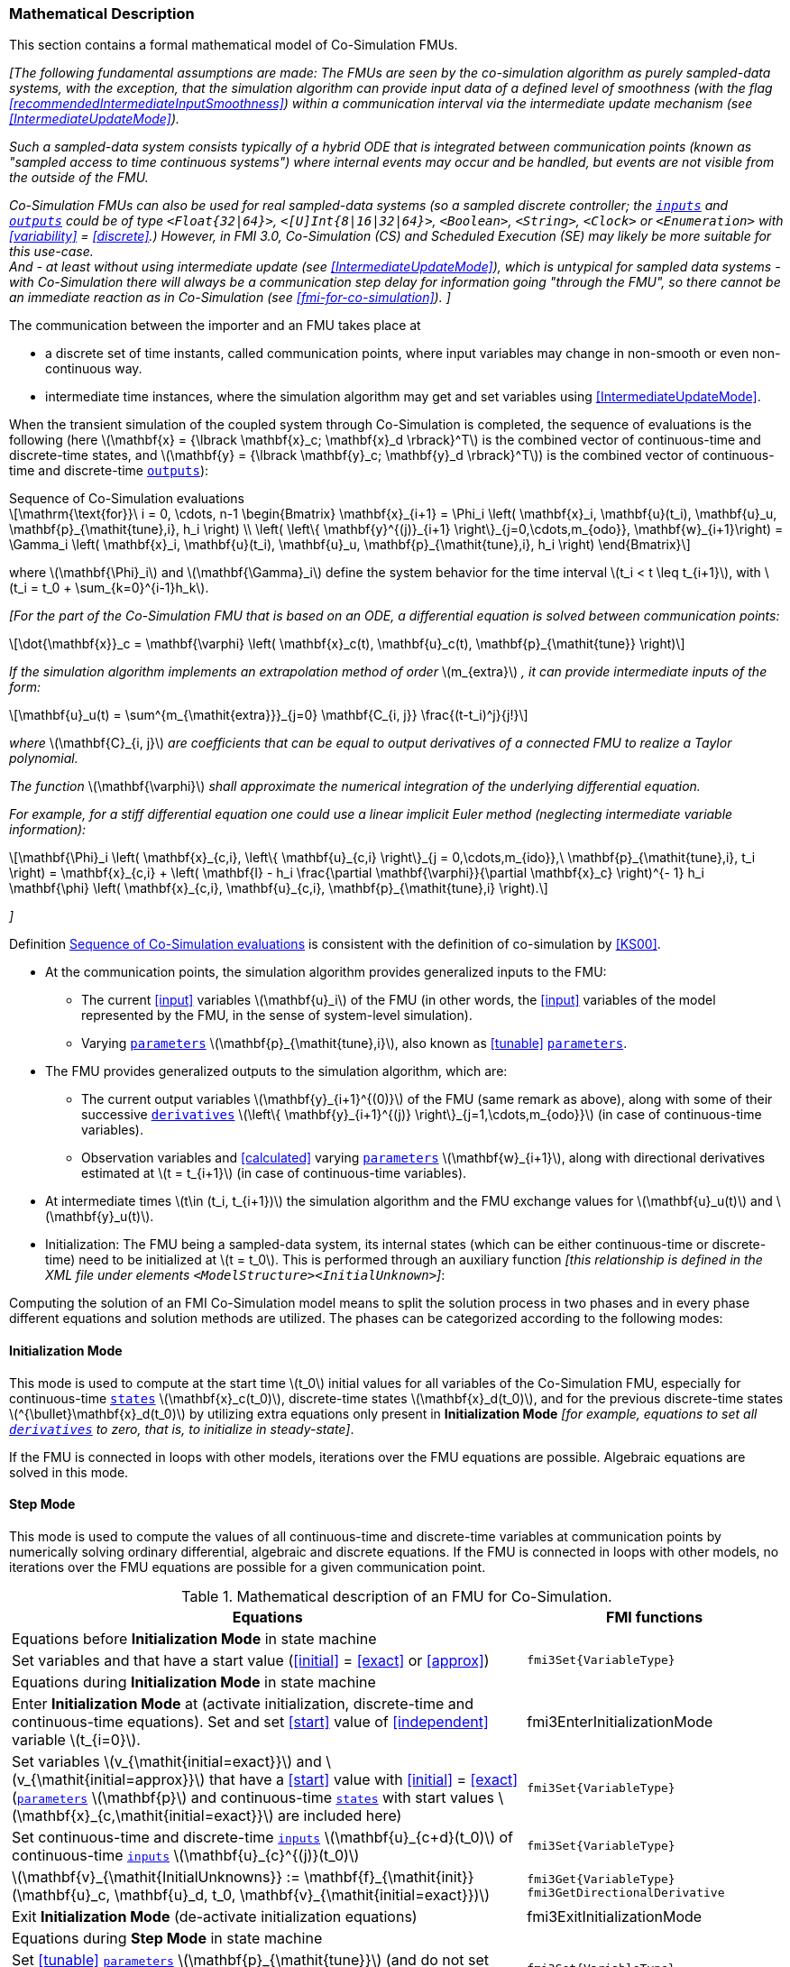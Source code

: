 === Mathematical Description [[math-co-simulation]]


This section contains a formal mathematical model of Co-Simulation FMUs.

_[The following fundamental assumptions are made:_
_The FMUs are seen by the co-simulation algorithm as purely sampled-data systems, with the exception, that the simulation algorithm can provide input data of a defined level of smoothness (with the flag <<recommendedIntermediateInputSmoothness>>) within a communication interval via the intermediate update mechanism (see <<IntermediateUpdateMode>>)._

_Such a sampled-data system consists typically of a hybrid ODE that is integrated between communication points (known as "sampled access to time continuous systems") where internal events may occur and be handled, but events are not visible from the outside of the FMU._

_Co-Simulation FMUs can also be used for real sampled-data systems (so a sampled discrete controller; the <<input,`inputs`>> and <<output,`outputs`>> could be of type `<Float{32|64}>`, `<[U]Int{8|16|32|64}>`, `<Boolean>`, `<String>`, `<Clock>` or `<Enumeration>` with <<variability>> = <<discrete>>.)_
_However, in FMI 3.0, Co-Simulation (CS) and Scheduled Execution (SE) may likely be more suitable for this use-case._ +
_And - at least without using intermediate update (see <<IntermediateUpdateMode>>), which is untypical for sampled data systems - with Co-Simulation there will always be a communication step delay for information going "through the FMU", so there cannot be an immediate reaction as in Co-Simulation (see <<fmi-for-co-simulation>>)._
_]_

The communication between the importer and an FMU takes place at

- a discrete set of time instants, called communication points, where input variables may change in non-smooth or even non-continuous way.

- intermediate time instances, where the simulation algorithm may get and set variables using <<IntermediateUpdateMode>>.

When the transient simulation of the coupled system through Co-Simulation is completed, the sequence of evaluations is the following (here latexmath:[\mathbf{x} = {\lbrack \mathbf{x}_c; \mathbf{x}_d \rbrack}^T] is the combined vector of continuous-time and discrete-time states, and latexmath:[\mathbf{y} = {\lbrack \mathbf{y}_c; \mathbf{y}_d \rbrack}^T]) is the combined vector of continuous-time and discrete-time <<output,`outputs`>>):

.Sequence of Co-Simulation evaluations
[[equation-co-simulation-evaluations,Sequence of Co-Simulation evaluations]]
[latexmath]
++++
\mathrm{\text{for}}\ i = 0, \cdots, n-1

\begin{Bmatrix}

\mathbf{x}_{i+1} = \Phi_i \left( \mathbf{x}_i,  \mathbf{u}(t_i), \mathbf{u}_u, \mathbf{p}_{\mathit{tune},i}, h_i  \right)

\\

\left( \left\{ \mathbf{y}^{(j)}_{i+1} \right\}_{j=0,\cdots,m_{odo}}, \mathbf{w}_{i+1}\right) = \Gamma_i \left( \mathbf{x}_i,  \mathbf{u}(t_i), \mathbf{u}_u, \mathbf{p}_{\mathit{tune},i}, h_i  \right)

\end{Bmatrix}
++++

where latexmath:[\mathbf{\Phi}_i] and latexmath:[\mathbf{\Gamma}_i] define the system behavior for the time interval latexmath:[t_i < t \leq t_{i+1}],
with latexmath:[t_i = t_0 + \sum_{k=0}^{i-1}h_k].

_[For the part of the Co-Simulation FMU that is based on an ODE, a differential equation is solved between communication points:_

[latexmath]
++++
\dot{\mathbf{x}}_c = \mathbf{\varphi} \left( \mathbf{x}_c(t), \mathbf{u}_c(t),
\mathbf{p}_{\mathit{tune}} \right)
++++

_If the simulation algorithm implements an extrapolation method of order_ latexmath:[m_{extra}] _, it can provide intermediate inputs of the form:_


[latexmath]
++++
\mathbf{u}_u(t)
=
\sum^{m_{\mathit{extra}}}_{j=0} \mathbf{C_{i, j}} \frac{(t-t_i)^j}{j!}
++++
_where_ latexmath:[\mathbf{C}_{i, j}] _are coefficients that can be equal to output derivatives of a connected FMU to realize a Taylor polynomial._

_The function_ latexmath:[\mathbf{\varphi}]  _shall approximate the numerical integration of the underlying differential equation._

_For example, for a stiff differential equation one could use a linear implicit Euler method (neglecting intermediate variable information):_

[latexmath]
++++
\mathbf{\Phi}_i \left( \mathbf{x}_{c,i}, \left\{ \mathbf{u}_{c,i} \right\}_{j = 0,\cdots,m_{ido}},\ \mathbf{p}_{\mathit{tune},i}, t_i \right)
=
\mathbf{x}_{c,i} + \left( \mathbf{I} -
h_i \frac{\partial \mathbf{\varphi}}{\partial \mathbf{x}_c} \right)^{- 1}  h_i \mathbf{\phi} \left( \mathbf{x}_{c,i}, \mathbf{u}_{c,i}, \mathbf{p}_{\mathit{tune},i} \right).
++++

_]_

Definition <<equation-co-simulation-evaluations>> is consistent with the definition of co-simulation by <<KS00>>.

* At the communication points, the simulation algorithm provides generalized inputs to the FMU:

** The current <<input>> variables latexmath:[\mathbf{u}_i] of the FMU (in other words, the <<input>> variables of the model represented by the FMU, in the sense of system-level simulation).

** Varying <<parameter,`parameters`>> latexmath:[\mathbf{p}_{\mathit{tune},i}], also known as <<tunable>> <<parameter,`parameters`>>.

* The FMU provides generalized outputs to the simulation algorithm, which are:

** The current output variables latexmath:[\mathbf{y}_{i+1}^{(0)}] of the FMU (same remark as above), along with some of their successive <<derivative,`derivatives`>> latexmath:[\left\{ \mathbf{y}_{i+1}^{(j)} \right\}_{j=1,\cdots,m_{odo}}] (in case of continuous-time variables).

** Observation variables and <<calculated>> varying <<parameter,`parameters`>> latexmath:[\mathbf{w}_{i+1}], along with directional derivatives estimated at latexmath:[t = t_{i+1}] (in case of continuous-time variables).

* At intermediate times latexmath:[t\in (t_i, t_{i+1})] the simulation algorithm and the FMU exchange values for latexmath:[\mathbf{u}_u(t)] and latexmath:[\mathbf{y}_u(t)].

* Initialization: The FMU being a sampled-data system, its internal states (which can be either continuous-time or discrete-time) need to be initialized at latexmath:[t = t_0].
This is performed through an auxiliary function _[this relationship is defined in the XML file under elements `<ModelStructure><InitialUnknown>`]_:

Computing the solution of an FMI Co-Simulation model means to split the solution process in two phases and in every phase different equations and solution methods are utilized.
The phases can be categorized according to the following modes:

==== Initialization Mode
This mode is used to compute at the start time latexmath:[t_0] initial values for all variables of the Co-Simulation FMU, especially for continuous-time <<state,`states`>> latexmath:[\mathbf{x}_c(t_0)], discrete-time states latexmath:[\mathbf{x}_d(t_0)], and for the previous discrete-time states latexmath:[^{\bullet}\mathbf{x}_d(t_0)] by utilizing extra equations only present in *Initialization Mode* _[for example, equations to set all <<derivative,`derivatives`>> to zero, that is, to initialize in steady-state]_.

If the FMU is connected in loops with other models, iterations over the FMU equations are possible.
Algebraic equations are solved in this mode.

==== Step Mode
This mode is used to compute the values of all continuous-time and discrete-time variables at communication points by numerically solving ordinary differential, algebraic and discrete equations.
If the FMU is connected in loops with other models, no iterations over the FMU equations are possible for a given communication point.

.Mathematical description of an FMU for Co-Simulation.
[#table-math-co-simulation]
[cols="2,1",options="header",]
|====
|Equations
|FMI functions

2+|Equations before *Initialization Mode* in state machine

|Set variables and that have a start value (<<initial>> = <<exact>> or <<approx>>)
|`fmi3Set{VariableType}`

2+|Equations during *Initialization Mode* in state machine
|[lime]#Enter *Initialization Mode* at (activate initialization, discrete-time and continuous-time equations). Set and set <<start>> value of <<independent>> variable latexmath:[t_{i=0}].#
|[lime]#fmi3EnterInitializationMode#

|Set variables latexmath:[v_{\mathit{initial=exact}}] and latexmath:[v_{\mathit{initial=approx}}] that have a <<start>> value with <<initial>> = <<exact>> (<<parameter,`parameters`>> latexmath:[\mathbf{p}] and continuous-time <<state,`states`>> with start values latexmath:[\mathbf{x}_{c,\mathit{initial=exact}}] are included here)
|`fmi3Set{VariableType}`

|Set continuous-time and discrete-time <<input,`inputs`>> latexmath:[\mathbf{u}_{c+d}(t_0)] of continuous-time <<input,`inputs`>> latexmath:[\mathbf{u}_{c}^{(j)}(t_0)]
|`fmi3Set{VariableType}`

|[blue]#latexmath:[\mathbf{v}_{\mathit{InitialUnknowns}} := \mathbf{f}_{\mathit{init}}(\mathbf{u}_c, \mathbf{u}_d, t_0, \mathbf{v}_{\mathit{initial=exact}})]#
|`[blue]#fmi3Get{VariableType}#` +
`[blue]#fmi3GetDirectionalDerivative#`

|[lime]#Exit *Initialization Mode* (de-activate initialization equations)#
|[lime]#fmi3ExitInitializationMode#

2+|Equations during *Step Mode* in state machine

|Set <<tunable>> <<parameter,`parameters`>> latexmath:[\mathbf{p}_{\mathit{tune}}] (and do not set other <<parameter,`parameters`>> latexmath:[\mathbf{p}_{\mathit{other}}])
|`fmi3Set{VariableType}`

|Set continuous-time and discrete-time <<input,`inputs`>> latexmath:[\mathbf{u}_{d+c}(t_i)]
|`fmi3Set{VariableType}`

|[blue]#latexmath:[\begin{matrix} t_{i+1} := t_i + h_i \\ (\mathbf{y}_{c+d}, \mathbf{y}_c^{(j)}, \mathbf{w}_{c+d}) := \mathbf{f}_{\mathit{doStep}}(\mathbf{u}_{c+d}, \mathbf{u}_u,  t_i, h_i, \mathbf{p}_{\mathit{tune}}, \mathbf{p}_{\mathit{other}})_{t_i} \\ t_i := t_{i+1} \end{matrix}]# +
[blue]#latexmath:[\mathbf{f}_{\mathit{doStep}}] is also a function of the internal variables latexmath:[\mathbf{x}_c], latexmath:[^{\bullet}\mathbf{x}_d]#
|`[blue]#fmi3DoStep#` +
`[blue]#fmi3Get{VariableType}#` +
`[blue]#fmi3GetOutputDerivatives#` +
`[blue]#fmi3GetDirectionalDerivative#` +
`[blue]#fmi3CallbackIntermediateUpdate#`


2+|Equations during *Intermediate Update Mode* in state machine

|Set continuous-time  <<input,`inputs`>> latexmath:[\mathbf{u}_u(t)]
|`fmi3Set{VariableType}`


| [blue]#latexmath:[\mathbf{y}_u(t):= \mathbf{f}_{\mathit{Intermediate}}(\mathbf{u}_{i, c+d}, \mathbf{u}_u (t \in [t_i, t_{i+1}) ),  t, h_i, \mathbf{p}_{\mathit{tune}}, \mathbf{p}_{\mathit{other}})]#
|`[blue]#fmi3Get{VariableType}#`

2+|*Data types*

2+|latexmath:[t, t_i, h_i \in \mathbb{R}, \mathbf{p} \in \mathbb{P}^{np}, \mathbf{u}(t) \in \mathbb{P}^{nu}, \mathbf{y}(t) \in \mathbb{P}^{ny}, \mathbf{x}_c(t) \in \mathbb{R}^{nxc}, \mathbf{x}_d(t) \in \mathbb{P}^{nxd}, \mathbf{w}(t) \in \mathbb{P}^{nw}] +
latexmath:[\mathbb{R}]: floating point variable, latexmath:[\mathbb{R}]: floating point or Boolean or integer or enumeration or string variable +
latexmath:[\mathbf{f}_{\mathit{init}}, \mathbf{f}_{\mathit{out}} \in C^0] (=continuous functions with respect to all input parameters inside the respective mode).
|====

_[Remark - Calling Sequences:_

_In <<table-math-co-simulation>>, for notational convenience in *Initialization Mode* one function call is defined to compute all output arguments from all inputs arguments._
_In reality, every variable output argument is computed by one_ `fmi3Get{VariableType}` _function call._

_In *Step Mode* the input arguments to_ latexmath:[\mathbf{f}_{\mathit{doStep}}] _are defined by calls to_ `fmi3Set{VariableType}` _functions._
_The variables computed by_ latexmath:[\mathbf{f}_{\mathit{doStep}}] _can be inquired by_  `fmi3Get{VariableType}` _function calls.]_

==== Smoothness, Continuity and Discontinuity [[smoothness]]

Since inputs will be set at specific communication points by the importing tool, the FMU must make assumptions about the values between these communication points, including points of intermediate updates.

Between communication points, even when intermediate updates are called, all changes must be assumed to be continuous.
Changes to <<continuous>> variables are only considered discrete in *Event Mode*.

<<continuous, Continuous>> inputs may change between communication points in case of <<intermediateVariableSetRequested, `intermediateVariableSetRequested == true`>>.
These intermediate values are provided by the co-simulation algorithm for example by an extrapolation polynomial build with the output derivatives of connected FMUs (see <<recommendedIntermediateInputSmoothness>>).
FMUs can signal with the optional flag <<recommendedIntermediateInputSmoothness>> of value latexmath:[k] to the co-simulation algorithm that best convergence rates can be achieved if the functions are of smoothness latexmath:[C^{k}([t_i, t_{i+1}\])], that is k-time continuously differentiable, with latexmath:[C^{0}] meaning continuous.
It is therefore recommended that the function defined by the continuation of latexmath:[\mathbf{u}_{i, u}] with latexmath:[\mathbf{u}_{i+1, u}] is of smoothness latexmath:[C^{k}([t_i, t_{i+2}\])] with the optional flag <<recommendedIntermediateInputSmoothness>> of value latexmath:[k]. +
_[This can increase simulation speed for higher order multi-step solvers that in this case do not have to reset at communication points.]_

For <<continuous>> input variables, the importer must ensure that the input approximation function latexmath:[\mathbf{u}_u] is consistent with the values of the input variable (latexmath:[\mathbf{u}_u(t_{i+1})= \mathbf{u}(t_{i+1})]). +
If a <<continuous>> input changes `discontinuously` (e.g. the actual input value deviates too much from the extrapolation polynomial), the co-simulation algorithm must raise an event (if supported) to indicate to the FMU a discontinuous change at an input.

_[In the case of Co-Simulation without events, detecting discrete changes to continuous input variables (for instance to reset the integration algorithm) requires heuristics.]_

<<discrete, `Discrete`>> inputs keep their values between communication points.
Furthermore, changing <<discrete>> variables at communication points will likely require special handling within the FMU.
Since the FMU itself can detect such changes, the co-simulation algorithm does not need to raise explicit events in such a case.
